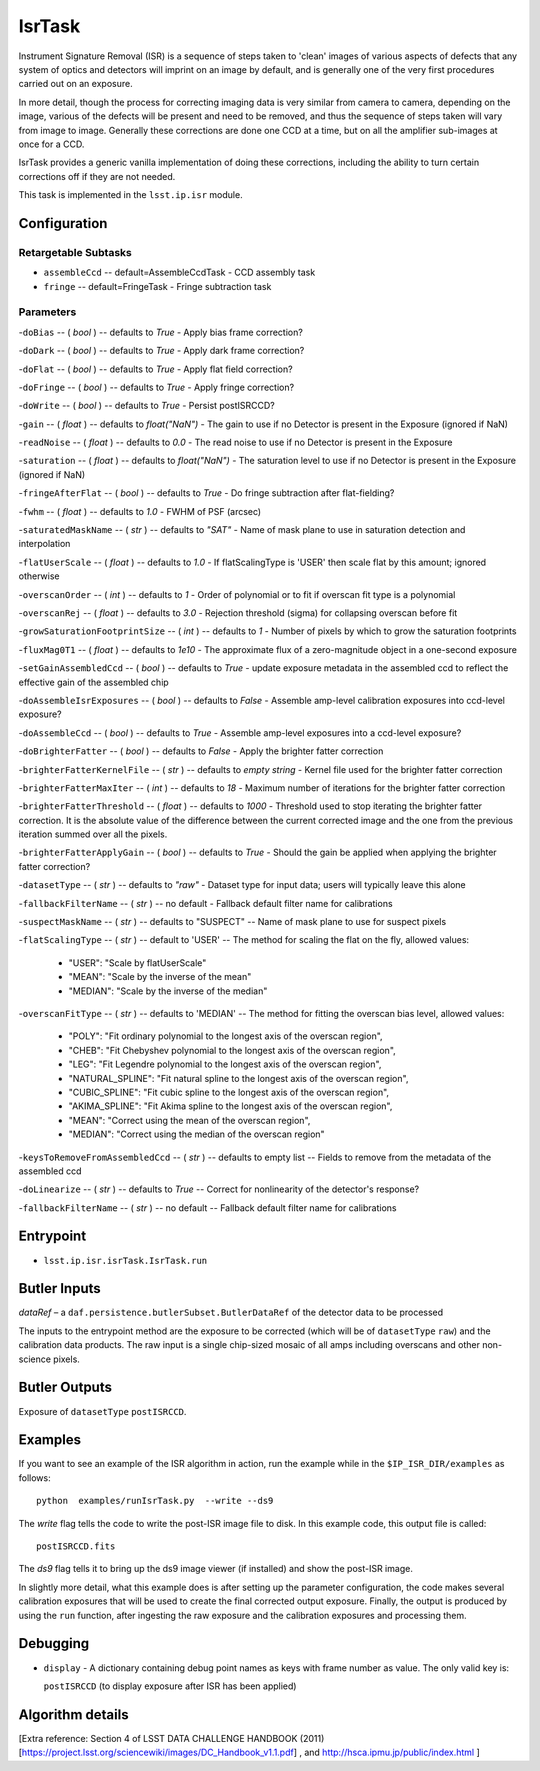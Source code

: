 
#######
IsrTask 
#######

Instrument Signature Removal (ISR) is a sequence of steps taken to
'clean' images of various aspects of defects that any system of optics
and detectors will imprint on an image by default, and is generally
one of the very first procedures carried out on an exposure.

In more detail, though the process for correcting imaging data is very
similar from camera to camera, depending on the image, various of the
defects will be present and need to be removed, and thus the sequence
of steps taken will vary from image to image.  Generally these
corrections are done one CCD at a time, but on all the amplifier
sub-images at once for a CCD.  

IsrTask provides a generic vanilla implementation of doing these
corrections, including the ability to turn certain corrections off if
they are not needed.

This task is implemented in the ``lsst.ip.isr`` module.

.. seealso::
   
    This task is most commonly called by :doc:`ProcessCcd <processccd>`.


Configuration
=============


Retargetable Subtasks
---------------------

-	``assembleCcd`` -- default=AssembleCcdTask -  CCD assembly task

-	``fringe`` --  default=FringeTask - Fringe subtraction task
 
Parameters
----------

-``doBias`` -- ( `bool` ) --  defaults to `True` - Apply bias frame correction?

-``doDark`` -- ( `bool` ) --  defaults to `True` - Apply dark frame correction?

-``doFlat`` -- ( `bool` ) --  defaults to `True` - Apply flat field correction?

-``doFringe`` -- ( `bool` ) --  defaults to `True` - Apply fringe correction?

-``doWrite`` -- ( `bool` ) --  defaults to `True` - Persist postISRCCD?

-``gain`` -- ( `float` ) --  defaults to `float("NaN")` - The gain to use if no Detector is present in the Exposure (ignored if NaN)

-``readNoise`` -- ( `float` ) --  defaults to `0.0` - The read noise to use if no Detector is present in the Exposure

-``saturation`` -- ( `float` ) --  defaults to `float("NaN")` - The saturation level to use if no Detector is present in the Exposure (ignored if NaN)

-``fringeAfterFlat`` -- ( `bool` ) --  defaults to `True` - Do fringe subtraction after flat-fielding?

-``fwhm`` -- ( `float` ) --  defaults to `1.0` - FWHM of PSF (arcsec)

-``saturatedMaskName`` -- ( `str` ) --  defaults to `"SAT"` - Name of mask plane to use in saturation detection and interpolation

-``flatUserScale`` -- ( `float` ) --  defaults to `1.0` - If flatScalingType is 'USER' then scale flat by this amount; ignored otherwise

-``overscanOrder`` -- ( `int` ) --  defaults to `1` - Order of polynomial or to fit if overscan fit type is a polynomial

-``overscanRej`` -- ( `float` ) --  defaults to `3.0` - Rejection threshold (sigma) for collapsing overscan before fit

-``growSaturationFootprintSize`` -- ( `int` ) --  defaults to `1` - Number of pixels by which to grow the saturation footprints

-``fluxMag0T1`` -- ( `float` ) --  defaults to `1e10` - The approximate flux of a zero-magnitude object in a one-second exposure

-``setGainAssembledCcd`` -- ( `bool` ) --  defaults to `True` - update exposure metadata in the assembled ccd to reflect the effective gain of the assembled chip

-``doAssembleIsrExposures`` -- ( `bool` ) --  defaults to `False` - Assemble amp-level calibration exposures into ccd-level exposure?

-``doAssembleCcd`` -- ( `bool` ) --  defaults to `True` - Assemble amp-level exposures into a ccd-level exposure?

-``doBrighterFatter`` -- ( `bool` ) --  defaults to `False` - Apply the brighter fatter correction

-``brighterFatterKernelFile`` -- ( `str` ) --  defaults to `empty string` - Kernel file used for the brighter fatter correction

-``brighterFatterMaxIter`` -- ( `int` ) --  defaults to `18` - Maximum number of iterations for the brighter fatter correction

-``brighterFatterThreshold`` -- ( `float` ) --  defaults to `1000` - Threshold used to stop iterating the brighter fatter correction.  It is the absolute value of the difference between the current corrected image and the one from the previous iteration summed over all the pixels.

-``brighterFatterApplyGain`` -- ( `bool` ) --  defaults to `True` - Should the gain be applied when applying the brighter fatter correction?

-``datasetType`` -- ( `str` ) --  defaults to `"raw"` - Dataset type for input data; users will typically leave this alone

-``fallbackFilterName`` -- ( `str` ) --  no default - Fallback default filter name for calibrations


-``suspectMaskName`` -- ( `str` ) -- defaults to "SUSPECT" -- Name of mask plane to use for suspect pixels
	
-``flatScalingType`` -- ( `str` ) -- default to 'USER' -- The method for scaling the flat on the fly, allowed values:

	- "USER": "Scale by flatUserScale"
	-          "MEAN": "Scale by the inverse of the mean"
        -          "MEDIAN": "Scale by the inverse of the median"
     
 
-``overscanFitType`` -- ( `str` ) -- defaults to 'MEDIAN' -- The method for fitting the overscan bias level, allowed values:

	- "POLY": "Fit ordinary polynomial to the longest axis of the overscan region",
	-        "CHEB": "Fit Chebyshev polynomial to the longest axis of the overscan region",
	-  "LEG": "Fit Legendre polynomial to the longest axis of the overscan region",
        -   "NATURAL_SPLINE": "Fit natural spline to the longest axis of the overscan region",
        -  "CUBIC_SPLINE": "Fit cubic spline to the longest axis of the overscan region",
        -  "AKIMA_SPLINE": "Fit Akima spline to the longest axis of the overscan region",
        -  "MEAN": "Correct using the mean of the overscan region",
        -  "MEDIAN": "Correct using the median of the overscan region"
     
 
-``keysToRemoveFromAssembledCcd`` -- ( `str` ) --  defaults to empty list -- Fields to remove from the metadata of the assembled ccd

 
-``doLinearize`` -- ( `str` ) -- defaults to `True` -- Correct for nonlinearity of the detector's response?
 
-``fallbackFilterName`` -- ( `str` ) -- no default -- Fallback default filter name for calibrations


Entrypoint
==========

- ``lsst.ip.isr.isrTask.IsrTask.run``


Butler Inputs
=============

`dataRef` – a ``daf.persistence.butlerSubset.ButlerDataRef`` of the
detector data to be processed

The inputs to the entrypoint method are the exposure to be corrected
(which will be of ``datasetType`` ``raw``) and the calibration data products. The raw input
is a single chip-sized mosaic of all amps including overscans and
other non-science pixels.

Butler Outputs
==============

Exposure of ``datasetType`` ``postISRCCD``.

Examples
========

If you want to see an example of the ISR algorithm in action, run the
example while in the ``$IP_ISR_DIR/examples`` as follows::

  python  examples/runIsrTask.py  --write --ds9

The `write` flag tells the code to write the post-ISR image file to disk.  In this example code, this output file is called:: 

   postISRCCD.fits

The `ds9` flag tells it to bring up the ds9 image viewer (if installed) and show the post-ISR image.

	    
In slightly more detail, what this example does is after setting up
the parameter configuration, the code makes several calibration
exposures that will be used to create the final corrected output
exposure.  Finally, the output is produced by using the ``run``
function, after ingesting the raw exposure and the calibration
exposures and processing them.

Debugging
=========

- ``display`` - A dictionary containing debug point names as keys with frame number as value.  The only valid key is:

  ``postISRCCD`` (to display exposure after ISR has been applied)


Algorithm details
====================

[Extra reference: Section 4 of LSST DATA CHALLENGE HANDBOOK (2011) [https://project.lsst.org/sciencewiki/images/DC_Handbook_v1.1.pdf] , and http://hsca.ipmu.jp/public/index.html ]

  
